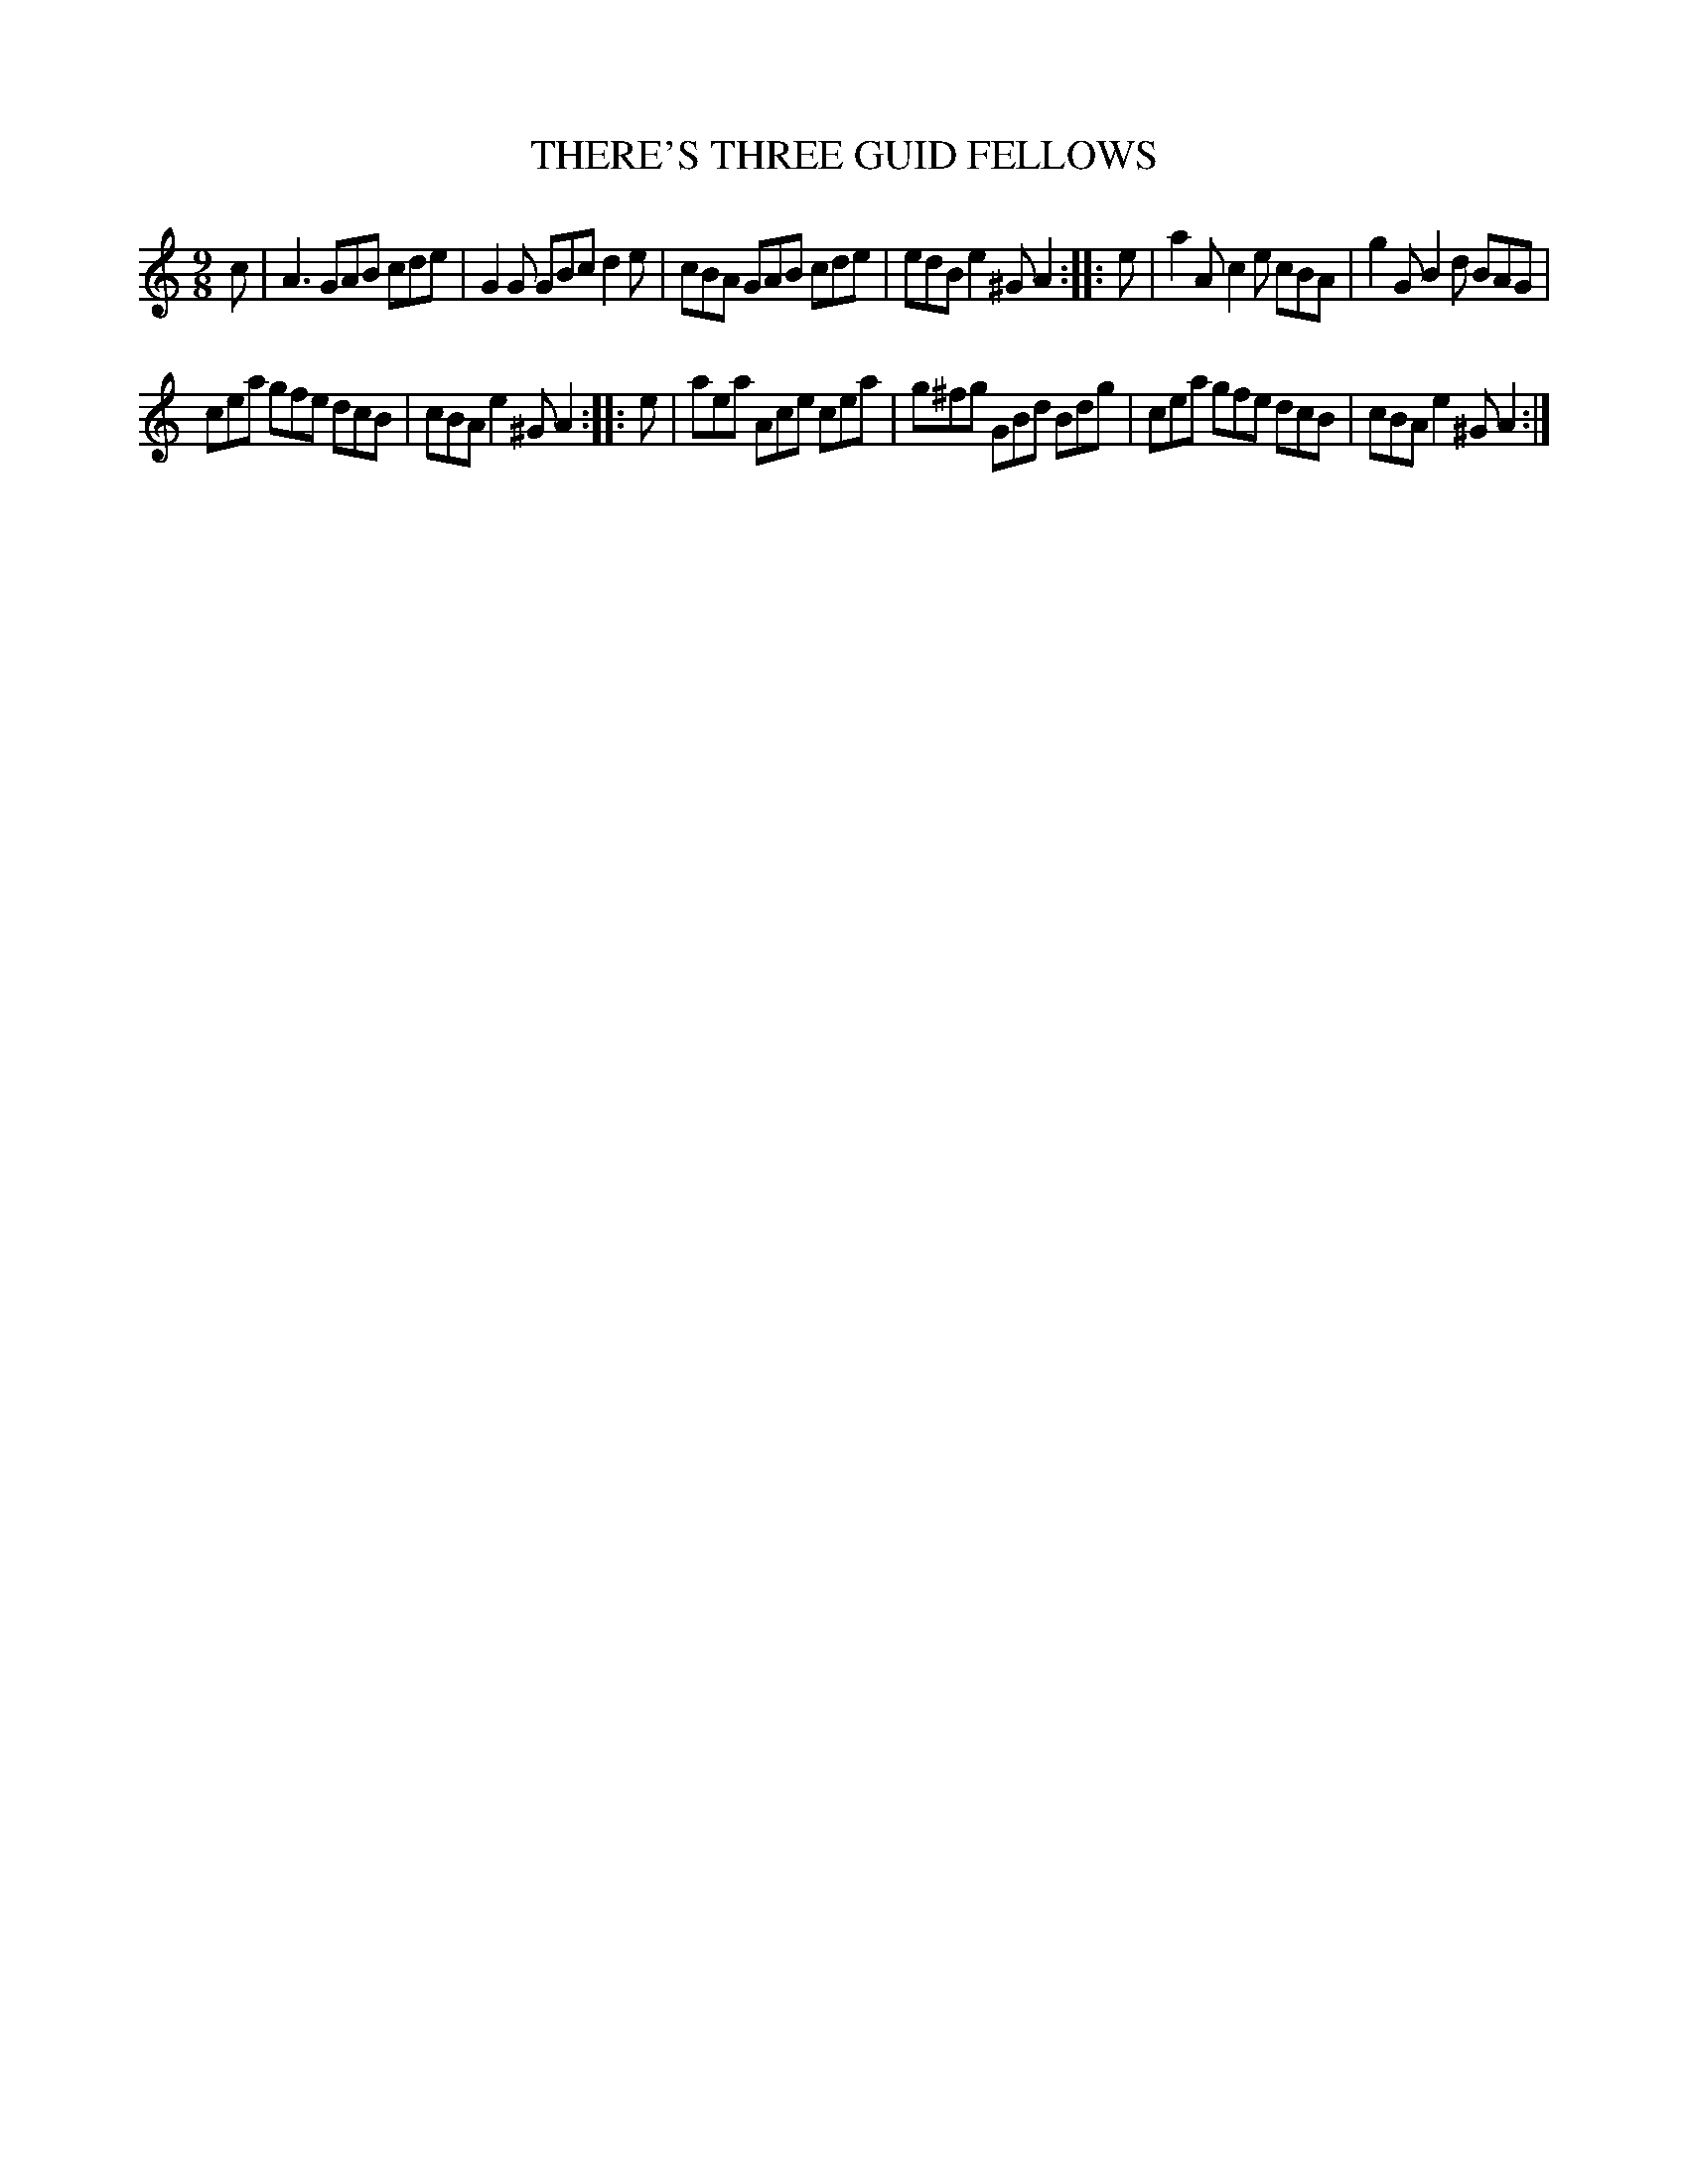 X: 3285
T: THERE'S THREE GUID FELLOWS
%R: slip-jig
B: James Kerr "Merry Melodies" v.3 p.31 #285
Z: 2016 John Chambers <jc:trillian.mit.edu>
M: 9/8
L: 1/8
K: Am
c |\
A3 GAB cde | G2G GBc d2e |\
cBA GAB cde | edB e2^G A2 ::\
e |\
a2A c2e cBA | g2G B2d BAG |
cea gfe dcB | cBA e2^G A2 ::\
e |\
aea Ace cea | g^fg GBd Bdg |\
cea gfe dcB | cBA e2^G A2 :|
